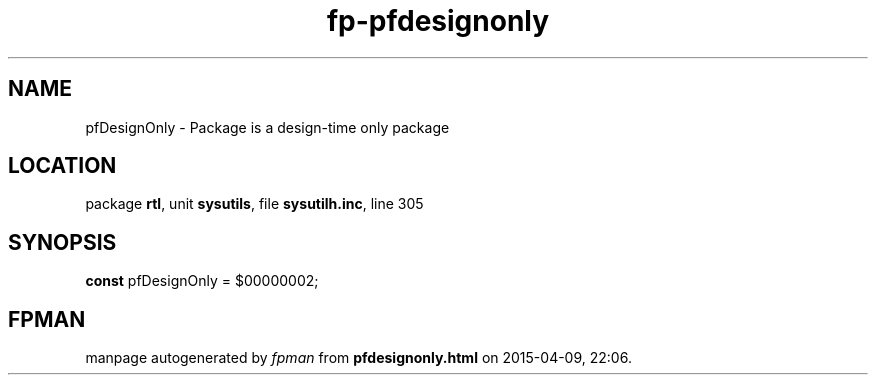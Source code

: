 .\" file autogenerated by fpman
.TH "fp-pfdesignonly" 3 "2014-03-14" "fpman" "Free Pascal Programmer's Manual"
.SH NAME
pfDesignOnly - Package is a design-time only package
.SH LOCATION
package \fBrtl\fR, unit \fBsysutils\fR, file \fBsysutilh.inc\fR, line 305
.SH SYNOPSIS
\fBconst\fR pfDesignOnly = $00000002;

.SH FPMAN
manpage autogenerated by \fIfpman\fR from \fBpfdesignonly.html\fR on 2015-04-09, 22:06.

